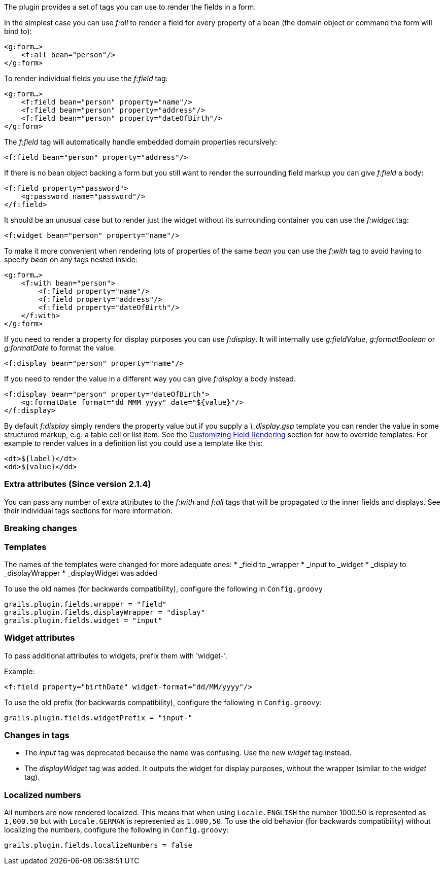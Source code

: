 The plugin provides a set of tags you can use to render the fields in a form.

In the simplest case you can use _f:all_ to render a field for every property of a bean (the domain object or command the form will bind to):

[source,groovy]
----
<g:form…>
    <f:all bean="person"/>
</g:form>
----

To render individual fields you use the _f:field_ tag:

[source,groovy]
----
<g:form…>
    <f:field bean="person" property="name"/>
    <f:field bean="person" property="address"/>
    <f:field bean="person" property="dateOfBirth"/>
</g:form>
----

The _f:field_ tag will automatically handle embedded domain properties recursively:

[source,groovy]
----
<f:field bean="person" property="address"/>
----

If there is no bean object backing a form but you still want to render the surrounding field markup you can give _f:field_ a body:

[source,groovy]
----
<f:field property="password">
    <g:password name="password"/>
</f:field>
----

It should be an unusual case but to render just the widget without its surrounding container you can use the _f:widget_ tag:

[source,groovy]
----
<f:widget bean="person" property="name"/>
----

To make it more convenient when rendering lots of properties of the same _bean_ you can use the _f:with_ tag to avoid having to specify _bean_ on any tags nested inside:

[source,groovy]
----
<g:form…>
    <f:with bean="person">
        <f:field property="name"/>
        <f:field property="address"/>
        <f:field property="dateOfBirth"/>
    </f:with>
</g:form>
----

If you need to render a property for display purposes you can use _f:display_. It will internally use _g:fieldValue_, _g:formatBoolean_ or _g:formatDate_ to format the value.

[source,groovy]
----
<f:display bean="person" property="name"/>
----

If you need to render the value in a different way you can give _f:display_ a body instead.

[source,groovy]
----
<f:display bean="person" property="dateOfBirth">
    <g:formatDate format="dd MMM yyyy" date="${value}"/>
</f:display>
----

By default _f:display_ simply renders the property value but if you supply a _\_display.gsp_ template you can render the value in some structured markup, e.g. a table cell or list item. See the <<customizingFieldRendering,Customizing Field Rendering>> section for how to override templates. For example to render values in a definition list you could use a template like this:

[source,groovy]
----
<dt>${label}</dt>
<dd>${value}</dd>
----


=== Extra attributes (Since version 2.1.4)


You can pass any number of extra attributes to the _f:with_ and _f:all_ tags that will be propagated to the inner fields and displays.
See their individual tags sections for more information.


=== Breaking changes



=== Templates

The names of the templates were changed for more adequate ones:
* _field to _wrapper
* _input to _widget
* _display to _displayWrapper
* _displayWidget was added

To use the old names (for backwards compatibility), configure the following in `Config.groovy`

[source,groovy]
----
grails.plugin.fields.wrapper = "field"
grails.plugin.fields.displayWrapper = "display"
grails.plugin.fields.widget = "input"
----


=== Widget attributes

To pass additional attributes to widgets, prefix them with 'widget-'.

Example:
[source,groovy]
----
<f:field property="birthDate" widget-format="dd/MM/yyyy"/>
----

To use the old prefix (for backwards compatibility), configure the following in `Config.groovy`:
[source,groovy]
----
grails.plugin.fields.widgetPrefix = "input-"
----


=== Changes in tags

* The _input_ tag was deprecated because the name was confusing. Use the new _widget_ tag instead.
* The _displayWidget_ tag was added. It outputs the widget for display purposes, without the wrapper (similar to the _widget_ tag).


=== Localized numbers

All numbers are now rendered localized. This means that when using `Locale.ENGLISH` the number 1000.50 is represented
as `1,000.50` but with `Locale.GERMAN` is represented as `1.000,50`. To use the old behavior (for backwards compatibility)
without localizing the numbers, configure the following in `Config.groovy`:
[source,groovy]
----
grails.plugin.fields.localizeNumbers = false
----

